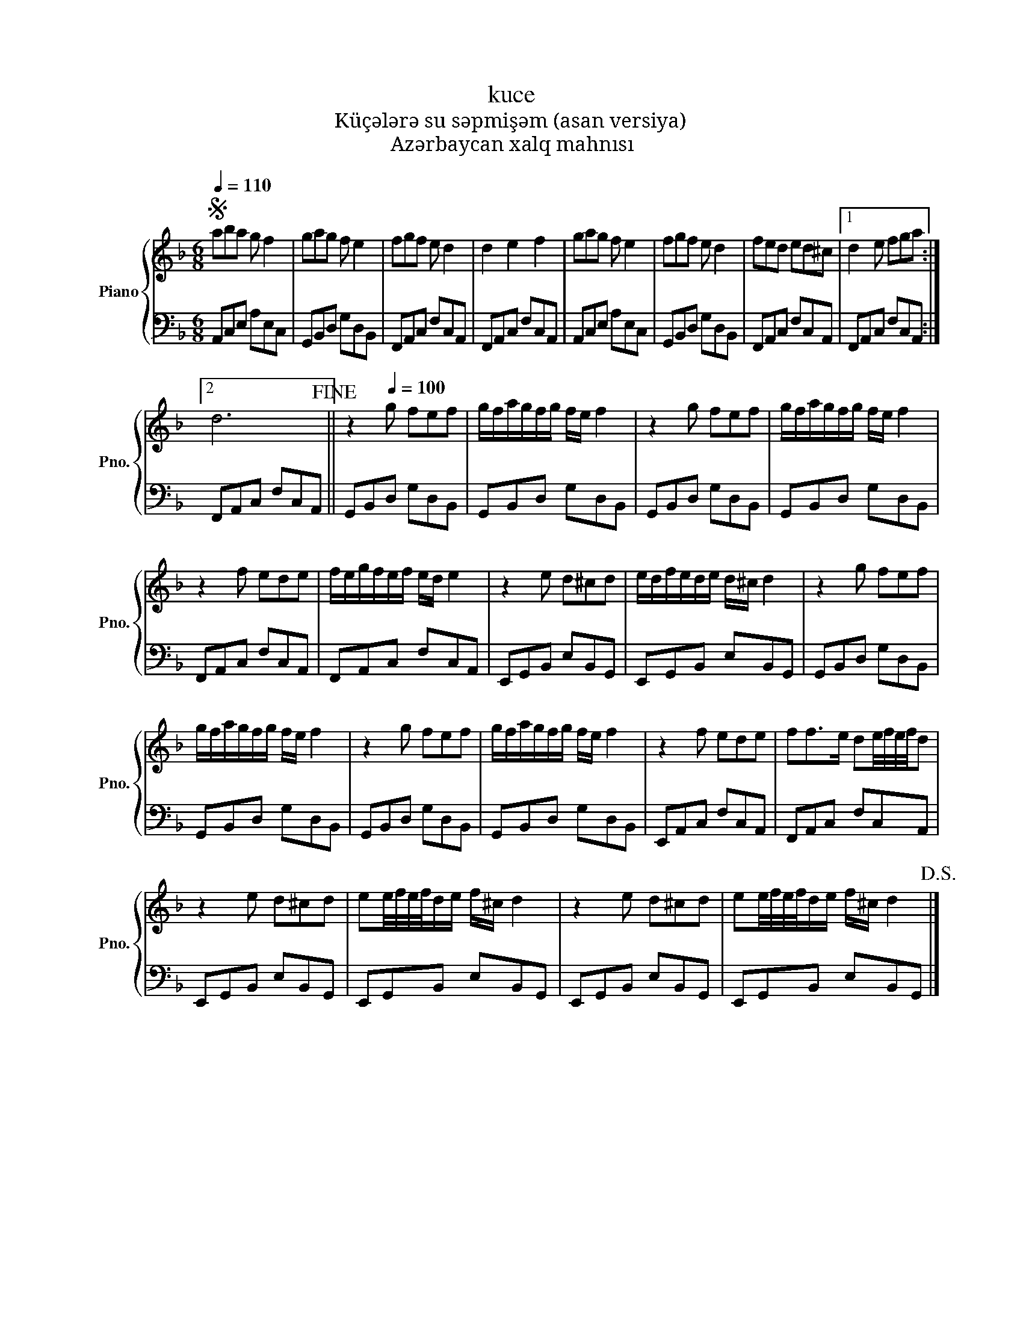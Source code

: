 X:1
T:kuce
T:Küçələrə su səpmişəm (asan versiya) 
T:Azərbaycan xalq mahnısı
%%score { 1 | 2 }
L:1/8
Q:1/4=110
M:6/8
K:F
V:1 treble nm="Piano" snm="Pno."
V:2 bass 
V:1
S aba g f2 | gag f e2 | fgf e d2 | d2 e2 f2 | gag f e2 | fgf e d2 | fed ed^c |1 d2 e fga :|2 %8
 d6!fine! || z2[Q:1/4=100] g fef | g/f/a/g/f/g/ f/e/ f2 | z2 g fef | g/f/a/g/f/g/ f/e/ f2 | %13
 z2 f ede | f/e/g/f/e/f/ e/d/ e2 | z2 e d^cd | e/d/f/e/d/e/ d/^c/ d2 | z2 g fef | %18
 g/f/a/g/f/g/ f/e/ f2 | z2 g fef | g/f/a/g/f/g/ f/e/ f2 | z2 f ede | ff>e de/4f/4e/4f/4d | %23
 z2 e d^cd | ee/4f/4e/4f/4d/e/ f/^c/ d2 | z2 e d^cd | ee/4f/4e/4f/4d/e/ f/^c/ d2!D.S.! |] %27
V:2
 A,,C,E, A,E,C, | G,,B,,D, G,D,B,, | F,,A,,C, F,C,A,, | F,,A,,C, F,C,A,, | A,,C,E, A,E,C, | %5
 G,,B,,D, G,D,B,, | F,,A,,C, F,C,A,, |1 F,,A,,C, F,C,A,, :|2 F,,A,,C, F,C,A,, || G,,B,,D, G,D,B,, | %10
 G,,B,,D, G,D,B,, | G,,B,,D, G,D,B,, | G,,B,,D, G,D,B,, | F,,A,,C, F,C,A,, | F,,A,,C, F,C,A,, | %15
 E,,G,,B,, E,B,,G,, | E,,G,,B,, E,B,,G,, | G,,B,,D, G,D,B,, | G,,B,,D, G,D,B,, | G,,B,,D, G,D,B,, | %20
 G,,B,,D, G,D,B,, | E,,A,,C, F,C,A,, | F,,A,,C, F,C,A,, | E,,G,,B,, E,B,,G,, | E,,G,,B,, E,B,,G,, | %25
 E,,G,,B,, E,B,,G,, | E,,G,,B,, E,B,,G,, |] %27

